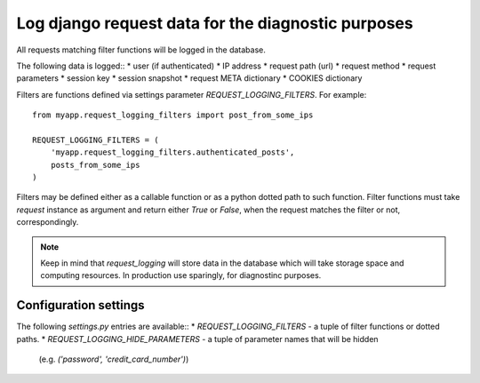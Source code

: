 Log django request data for the diagnostic purposes
---------------------------------------------------

All requests matching filter functions will be logged
in the database.

The following data is logged::
* user (if authenticated)
* IP address
* request path (url)
* request method
* request parameters
* session key
* session snapshot
* request META dictionary
* COOKIES dictionary

Filters are functions defined via settings parameter
`REQUEST_LOGGING_FILTERS`. For example::

    from myapp.request_logging_filters import post_from_some_ips

    REQUEST_LOGGING_FILTERS = (
        'myapp.request_logging_filters.authenticated_posts',
        posts_from_some_ips
    )

Filters may be defined either as a callable function or
as a python dotted path to such function.
Filter functions must take `request` instance as argument
and return either `True` or `False`, when the request
matches the filter or not, correspondingly.

.. note::
    Keep in mind that `request_logging` will store data
    in the database which will take storage space and
    computing resources. In production use sparingly,
    for diagnostinc purposes.

Configuration settings
======================

The following `settings.py` entries are available::
* `REQUEST_LOGGING_FILTERS` - a tuple of filter functions or dotted paths.
* `REQUEST_LOGGING_HIDE_PARAMETERS` - a tuple of parameter names that will be hidden
   (e.g. `('password', 'credit_card_number')`)
